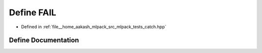 .. _exhale_define_catch_8hpp_1ac8d1eaf65528f86b445cf6e45b2d72c9:

Define FAIL
===========

- Defined in :ref:`file__home_aakash_mlpack_src_mlpack_tests_catch.hpp`


Define Documentation
--------------------


.. doxygendefine:: FAIL
